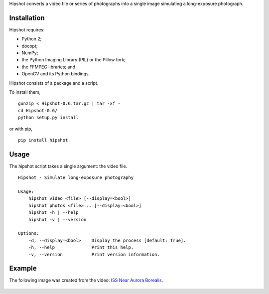 Hipshot converts a video file or series of photographs into a
single image simulating a long-exposure photograph.

Installation
============

Hipshot requires:

-  Python 2;
-  docopt;
-  NumPy;
-  the Python Imaging Library (PIL) or the Pillow fork;
-  the FFMPEG libraries; and
-  OpenCV and its Python bindings.

Hipshot consists of a package and a script.

To install them,

::

    gunzip < Hipshot-0.6.tar.gz | tar -xf -
    cd Hipshot-0.6/
    python setup.py install

or with pip,

::

    pip install hipshot

Usage
=====

The hipshot script takes a single argument: the video file.

::

    Hipshot - Simulate long-exposure photography

    Usage:
        hipshot video <file> [--display=<bool>]
        hipshot photos <file>... [--display=<bool>]
        hipshot -h | --help
        hipshot -v | --version

    Options:
        -d, --display=<bool>    Display the process [default: True].
        -h, --help              Print this help.
        -v, --version           Print version information.

Example
=======

The following image was created from the video: `ISS Near
Aurora Borealis <http://www.youtube.com/watch?v=uYBYIhH4nsg>`_.

.. figure:: http://www.eliteraspberries.com/images/iss-borealis.png
   :align: center
   :alt: 


